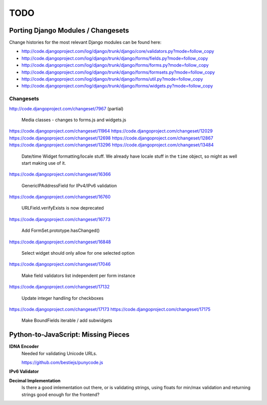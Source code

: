 ====
TODO
====

Porting Django Modules / Changesets
===================================

Change histories for the most relevant Django modules can be found here:

* http://code.djangoproject.com/log/django/trunk/django/core/validators.py?mode=follow_copy
* http://code.djangoproject.com/log/django/trunk/django/forms/fields.py?mode=follow_copy
* http://code.djangoproject.com/log/django/trunk/django/forms/forms.py?mode=follow_copy
* http://code.djangoproject.com/log/django/trunk/django/forms/formsets.py?mode=follow_copy
* http://code.djangoproject.com/log/django/trunk/django/forms/util.py?mode=follow_copy
* http://code.djangoproject.com/log/django/trunk/django/forms/widgets.py?mode=follow_copy

Changesets
----------

http://code.djangoproject.com/changeset/7967 (partial)

   Media classes - changes to forms.js and widgets.js

https://code.djangoproject.com/changeset/11964
https://code.djangoproject.com/changeset/12029
https://code.djangoproject.com/changeset/12698
https://code.djangoproject.com/changeset/12867
https://code.djangoproject.com/changeset/13296
https://code.djangoproject.com/changeset/13484

   Date/time Widget formatting/locale stuff. We already have locale stuff in the
   ``time`` object, so might as well start making use of it.

https://code.djangoproject.com/changeset/16366

   GenericIPAddressField for IPv4/IPv6 validation

https://code.djangoproject.com/changeset/16760

   URLField.verifyExists is now deprecated

https://code.djangoproject.com/changeset/16773

   Add FormSet.prototype.hasChanged()

https://code.djangoproject.com/changeset/16848

   Select widget should only allow for one selected option

https://code.djangoproject.com/changeset/17046

   Make field validators list independent per form instance

https://code.djangoproject.com/changeset/17132

   Update integer handling for checkboxes

https://code.djangoproject.com/changeset/17173
https://code.djangoproject.com/changeset/17175

   Make BoundFields iterable / add subwidgets

Python-to-JavaScript: Missing Pieces
====================================

**IDNA Encoder**
   Needed for validating Unicode URLs.

   https://github.com/bestiejs/punycode.js

**IPv6 Validator**

**Decimal Implementation**
   Is there a good imlementation out there, or is validating strings,
   using floats for min/max validation and returning strings good enough
   for the frontend?
